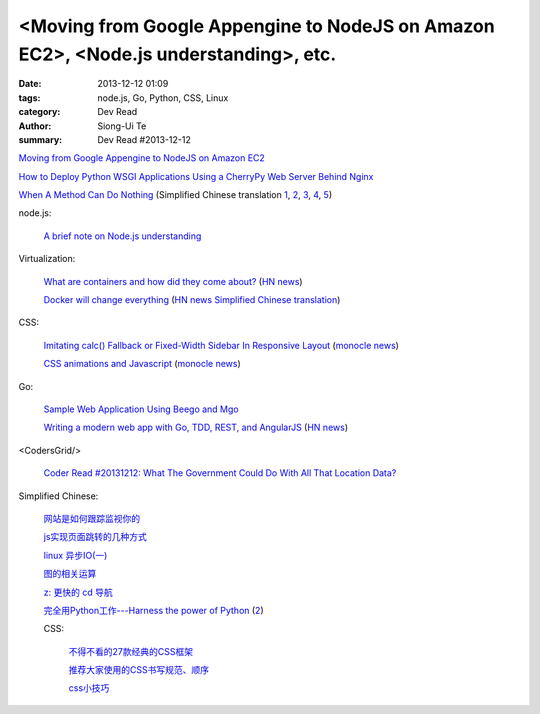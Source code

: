 <Moving from Google Appengine to NodeJS on Amazon EC2>, <Node.js understanding>, etc.
#####################################################################################

:date: 2013-12-12 01:09
:tags: node.js, Go, Python, CSS, Linux
:category: Dev Read
:author: Siong-Ui Te
:summary: Dev Read #2013-12-12


`Moving from Google Appengine to NodeJS on Amazon EC2 <http://vpj.svbtle.com/moving-from-google-appengine-to-nodejs-on-amazon-ec2>`_

`How to Deploy Python WSGI Applications Using a CherryPy Web Server Behind Nginx <https://www.digitalocean.com/community/articles/how-to-deploy-python-wsgi-applications-using-a-cherrypy-web-server-behind-nginx>`_

`When A Method Can Do Nothing <https://michaelfeathers.silvrback.com/when-it-s-okay-for-a-method-to-do-nothing>`_
(Simplified Chinese translation `1 <http://www.aqee.net/when-a-method-can-do-nothing/>`__,
`2 <http://www.linuxeden.com/html/news/20131212/146290.html>`__,
`3 <http://www.oschina.net/news/46775/when-a-method-can-do-nothing>`__,
`4 <http://www.pythoner.cn/home/blog/when-a-method-can-do-nothing/>`__,
`5 <http://blog.jobbole.com/53313/>`__)

node.js:

  `A brief note on Node.js understanding <http://www.phloxblog.in/brief-note-node-js-understanding/>`_

Virtualization:

  `What are containers and how did they come about? <http://bitmason.blogspot.ca/2013/09/what-are-containers-anyway.html>`_
  (`HN news <https://news.ycombinator.com/item?id=6889679>`__)

  `Docker will change everything <http://sathishmanohar.com/articles/docker-will-change-everything/>`_
  (`HN news <https://news.ycombinator.com/item?id=6888623>`__
  `Simplified Chinese translation <http://www.oschina.net/translate/docker-will-change-everything>`__)

CSS:

  `Imitating calc() Fallback or Fixed-Width Sidebar In Responsive Layout <http://osvaldas.info/imitating-calc-fallback-fixed-width-sidebar-in-responsive-layout>`_
  (`monocle news <http://monocle.io/posts/imitating-calc-fallback-or-fixed-width-sidebar-in-responsive-layout-osvaldas-valutis>`__)

  `CSS animations and Javascript <http://rhumaric.com/2013/12/css-animations-and-javascript/>`_
  (`monocle news <http://monocle.io/posts/how-to-control-css-animations-with-javascript>`__)

Go:

  `Sample Web Application Using Beego and Mgo <http://www.goinggo.net/2013/12/sample-web-application-using-beego-and.html>`_

  `Writing a modern web app with Go, TDD, REST, and AngularJS <http://blog.campoy.cat/2013/12/writing-moder-web-app-with-go-tdd-rest.html>`_
  (`HN news <https://news.ycombinator.com/item?id=6889599>`__)

<CodersGrid/>

  `Coder Read #20131212: What The Government Could Do With All That Location Data? <http://www.codersgrid.com/2013/12/12/coder-read-20131212-what-the-government-could-do-with-all-that-location-data/>`_

Simplified Chinese:

  `网站是如何跟踪监视你的 <http://www.geekfan.net/4410/>`_

  `js实现页面跳转的几种方式 <http://my.oschina.net/Weiwanbinblogs/blog/183874>`_

  `linux 异步IO(一) <http://my.oschina.net/sundq/blog/184056>`_

  `图的相关运算 <http://www.oschina.net/code/snippet_1032067_27237>`_

  `z: 更快的 cd 导航 <http://www.linuxeden.com/html/versionupdate/2013/12/146309.html>`_

  `完全用Python工作---Harness the power of Python <http://www.pythoner.cn/home/blog/harness-the-power-of-python/>`_
  (`2 <http://blog.renren.com/GetEntry.do?id=889649127&owner=248879469>`__)

  CSS:

    `不得不看的27款经典的CSS框架 <http://my.oschina.net/u/1403163/blog/183859>`_

    `推荐大家使用的CSS书写规范、顺序 <http://my.oschina.net/u/1404246/blog/183888>`_

    `css小技巧 <http://my.oschina.net/u/1403140/blog/184053>`_

